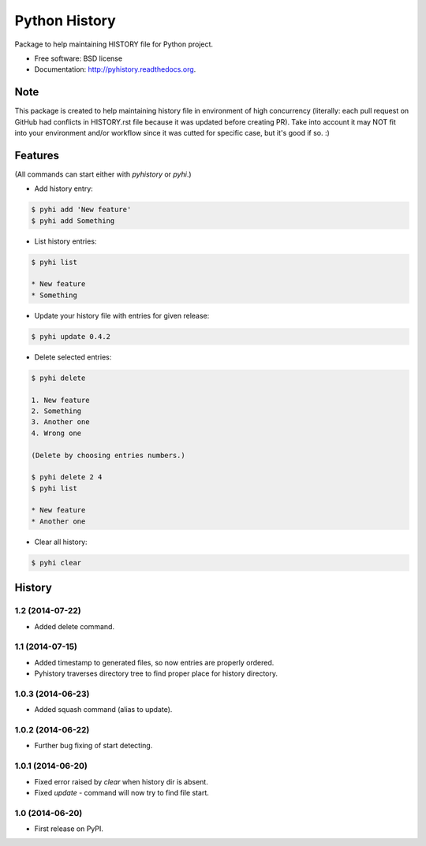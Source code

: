 ===============================
Python History
===============================

.. image:: https://badge.fury.io/py/pyhistory.png
    :target: http://badge.fury.io/py/pyhistory

.. image:: https://travis-ci.org/beregond/pyhistory.png?branch=master
        :target: https://travis-ci.org/beregond/pyhistory

.. image:: https://pypip.in/d/pyhistory/badge.png
        :target: https://pypi.python.org/pypi/pyhistory


Package to help maintaining HISTORY file for Python project.

* Free software: BSD license
* Documentation: http://pyhistory.readthedocs.org.

Note
----

This package is created to help maintaining history file in environment of high
concurrency (literally: each pull request on GitHub had conflicts in
HISTORY.rst file because it was updated before creating PR). Take into account
it may NOT fit into your environment and/or workflow since it was cutted for
specific case, but it's good if so. :)

Features
--------

(All commands can start either with `pyhistory` or `pyhi`.)

* Add history entry:

.. code-block:: bash

    $ pyhi add 'New feature'
    $ pyhi add Something

* List history entries:

.. code-block:: bash

    $ pyhi list

    * New feature
    * Something

* Update your history file with entries for given release:

.. code-block:: bash

    $ pyhi update 0.4.2

* Delete selected entries:

.. code-block:: bash

    $ pyhi delete

    1. New feature
    2. Something
    3. Another one
    4. Wrong one

    (Delete by choosing entries numbers.)

    $ pyhi delete 2 4
    $ pyhi list

    * New feature
    * Another one

* Clear all history:

.. code-block:: bash

    $ pyhi clear




History
-------

1.2 (2014-07-22)
++++++++++++++++

* Added delete command.

1.1 (2014-07-15)
++++++++++++++++

* Added timestamp to generated files, so now entries are properly ordered.
* Pyhistory traverses directory tree to find proper place for history directory.

1.0.3 (2014-06-23)
++++++++++++++++++

* Added squash command (alias to update).

1.0.2 (2014-06-22)
++++++++++++++++++

* Further bug fixing of start detecting.

1.0.1 (2014-06-20)
++++++++++++++++++

* Fixed error raised by `clear` when history dir is absent.
* Fixed `update` - command will now try to find file start.

1.0 (2014-06-20)
++++++++++++++++

* First release on PyPI.


